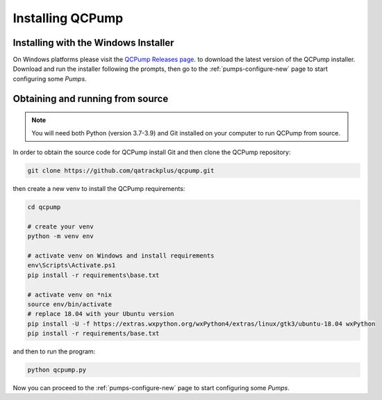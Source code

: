 Installing QCPump
-----------------

.. _install-win-installer:


Installing with the Windows Installer
.....................................

On Windows platforms please visit the  `QCPump Releases page
<https://github.com/qatrackplus/qcpump/releases>`_. to download the latest
version of the QCPump installer.  Download and run the installer following the
prompts, then go to the :ref:`pumps-configure-new` page to start configuring
some *Pumps*.


.. _install-source:

Obtaining and running from source
.................................


.. note::

    You will need both Python (version 3.7-3.9) and Git installed on 
    your computer to run QCPump from source.


In order to obtain the source code for QCPump install Git and then clone the
QCPump repository:


.. code:: bash

    git clone https://github.com/qatrackplus/qcpump.git


then create a new venv to install the QCPump requirements:

.. code:: bash

    cd qcpump

    # create your venv
    python -m venv env

    # activate venv on Windows and install requirements
    env\Scripts\Activate.ps1
    pip install -r requirements\base.txt

    # activate venv on *nix
    source env/bin/activate
    # replace 18.04 with your Ubuntu version 
    pip install -U -f https://extras.wxpython.org/wxPython4/extras/linux/gtk3/ubuntu-18.04 wxPython
    pip install -r requirements/base.txt


and then to run the program:

.. code:: bash

    python qcpump.py

Now you can proceed to the :ref:`pumps-configure-new` page to start configuring
some *Pumps*.

